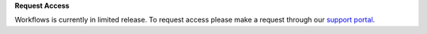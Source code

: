 **Request Access**

Workflows is currently in limited release. To request access please make
a request through our `support portal <https://iam.descarteslabs.com/support>`_.
